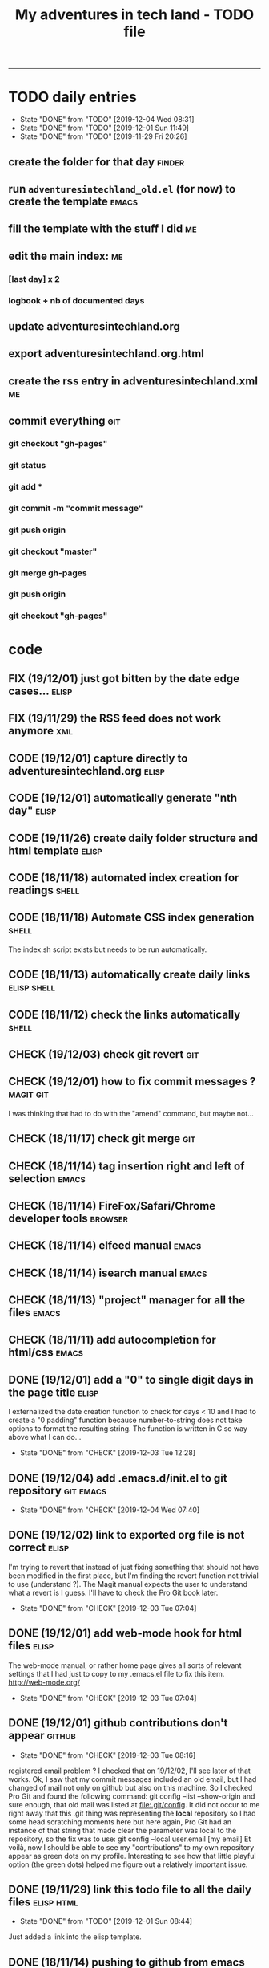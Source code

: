 #+TODO: TODO(t) | DONE(d!)
#+TODO: FIX(f) CODE(c) CHECK(e) | DONE(d!)
#+OPTIONS: num:0
#+TITLE: My adventures in tech land - TODO file
#+HTML_HEAD: <link rel="stylesheet" type="text/css" href="./adventuresintechland.org.css" /> 
#+HTML_LINK_HOME:  ./index.html
#+HTML_LINK_UP: https://github.com/brandelune/brandelune.github.io

----------
* TODO daily entries
  DEADLINE: <2019-12-05 Thu ++1d>
  :PROPERTIES:
  :LAST_REPEAT: [2019-12-04 Wed 08:31]
  :END:
  - State "DONE"       from "TODO"       [2019-12-04 Wed 08:31]
  - State "DONE"       from "TODO"       [2019-12-01 Sun 11:49]
  - State "DONE"       from "TODO"       [2019-11-29 Fri 20:26]
** create the folder for that day                                    :finder:
** run =adventuresintechland_old.el= (for now) to create the template :emacs:
** fill the template with the stuff I did                                :me:
** edit the main index:                                                  :me:
*** [last day] x 2
*** logbook + nb of documented days
** update adventuresintechland.org
** export adventuresintechland.org.html
** create the rss entry in adventuresintechland.xml                      :me:
** commit everything                                                    :git:
*** git checkout "gh-pages"
*** git status
*** git add *
*** git commit -m "commit message"
*** git push origin
*** git checkout "master"
*** git merge gh-pages
*** git push origin
*** git checkout "gh-pages"

* code
** FIX (19/12/01) just got bitten by the date edge cases...           :elisp:
** FIX (19/11/29) the RSS feed does not work anymore                    :xml:
** CODE (19/12/01) capture directly to adventuresintechland.org       :elisp:
** CODE (19/12/01) automatically generate "nth day"                   :elisp:
** CODE (19/11/26) create daily folder structure and html template    :elisp:
** CODE (18/11/18) automated index creation for readings              :shell:
** CODE (18/11/18) Automate CSS index generation                      :shell:
The index.sh script exists but needs to be run automatically.
** CODE (18/11/13) automatically create daily links             :elisp:shell:
** CODE (18/11/12) check the links automatically                      :shell:
** CHECK (19/12/03) check git revert                                    :git:
** CHECK (19/12/01) how to fix commit messages ?                  :magit:git:
I was thinking that had to do with the "amend" command, but maybe not...
** CHECK (18/11/17) check git merge                                     :git:
** CHECK (18/11/14) tag insertion right and left of selection         :emacs:
** CHECK (18/11/14) FireFox/Safari/Chrome developer tools           :browser:
** CHECK (18/11/14) elfeed manual                                     :emacs:
** CHECK (18/11/14) isearch manual                                    :emacs:
** CHECK (18/11/13) "project" manager for all the files               :emacs:
** CHECK (18/11/11) add autocompletion for html/css                   :emacs:
** DONE (19/12/01) add a "0" to single digit days in the page title   :elisp:
I externalized the date creation function to check for days < 10 and I had to create a "0 padding" function because number-to-string does not take options to format the resulting string. The function is written in C so way above what I can do... 
   - State "DONE"       from "CHECK"      [2019-12-03 Tue 12:28]
** DONE (19/12/04) add .emacs.d/init.el to git repository         :git:emacs:
   - State "DONE"       from "CHECK"      [2019-12-04 Wed 07:40]
** DONE (19/12/02) link to exported org file is not correct           :elisp:
I'm trying to revert that instead of just fixing something that should not have been modified in the first place, but I'm finding the revert function not trivial to use (understand ?). The Magit manual expects the user to understand what a revert is I guess. I'll have to check the Pro Git book later.
   - State "DONE"       from "CHECK"      [2019-12-03 Tue 07:04]
** DONE (19/12/01) add web-mode hook for html files                   :elisp:
The web-mode manual, or rather home page gives all sorts of relevant settings that I had just to copy to my .emacs.el file to fix this item.
http://web-mode.org/
   - State "DONE"       from "CHECK"      [2019-12-03 Tue 07:04]
** DONE (19/12/01) github contributions don't appear                 :github:
   - State "DONE"       from "CHECK"      [2019-12-03 Tue 08:16]
registered email problem ?
I checked that on 19/12/02, I'll see later of that works.
Ok, I saw that my commit messages included an old email, but I had changed of mail not only on github but also on this machine.
So I checked Pro Git and found the following command:
git config --list --show-origin
and sure enough, that old mail was listed at file:.git/config. It did not occur to me right away that this .git thing was representing the *local* repository so I had some head scratching moments here but here again, Pro Git had an instance of that string that made clear the parameter was local to the repository, so the fix was to use:
git config --local user.email [my email]
Et voilà, now I should be able to see my "contributions" to my own repository appear as green dots on my profile.
Interesting to see how that little playful option (the green dots) helped me figure out a relatively important issue.
** DONE (19/11/29) link this todo file to all the daily files    :elisp:html:
   - State "DONE"       from "TODO"       [2019-12-01 Sun 08:44]
Just added a link into the elisp template.
** DONE (18/11/14) pushing to github from emacs                       :emacs:
   - State "DONE"       from "TODO"       [2019-12-01 Sun 08:44]
Using magit is not that hard.

* administrative stuff
** DONE make a check list of all the tasks required in publishing the pages
   - State "DONE"       from "TODO"       [2019-11-28 Thu 22:35]
** DONE create a todo file
   - State "DONE"       from "TODO"       [2019-11-28 Thu 22:28]
** DONE gather all the todos written in older pages
   - State "DONE"       from "TODO"       [2019-11-29 Fri 18:28]
** DONE check how to customize org export because the HTML is ugly
   - State "DONE"       from "TODO"       [2019-12-01 Sun 08:42]
   What I don't like is how the headings are HTML headers. The ToC alone would be sufficient for what I need. I did some css and it looks much better. With lots of room for improvement.
